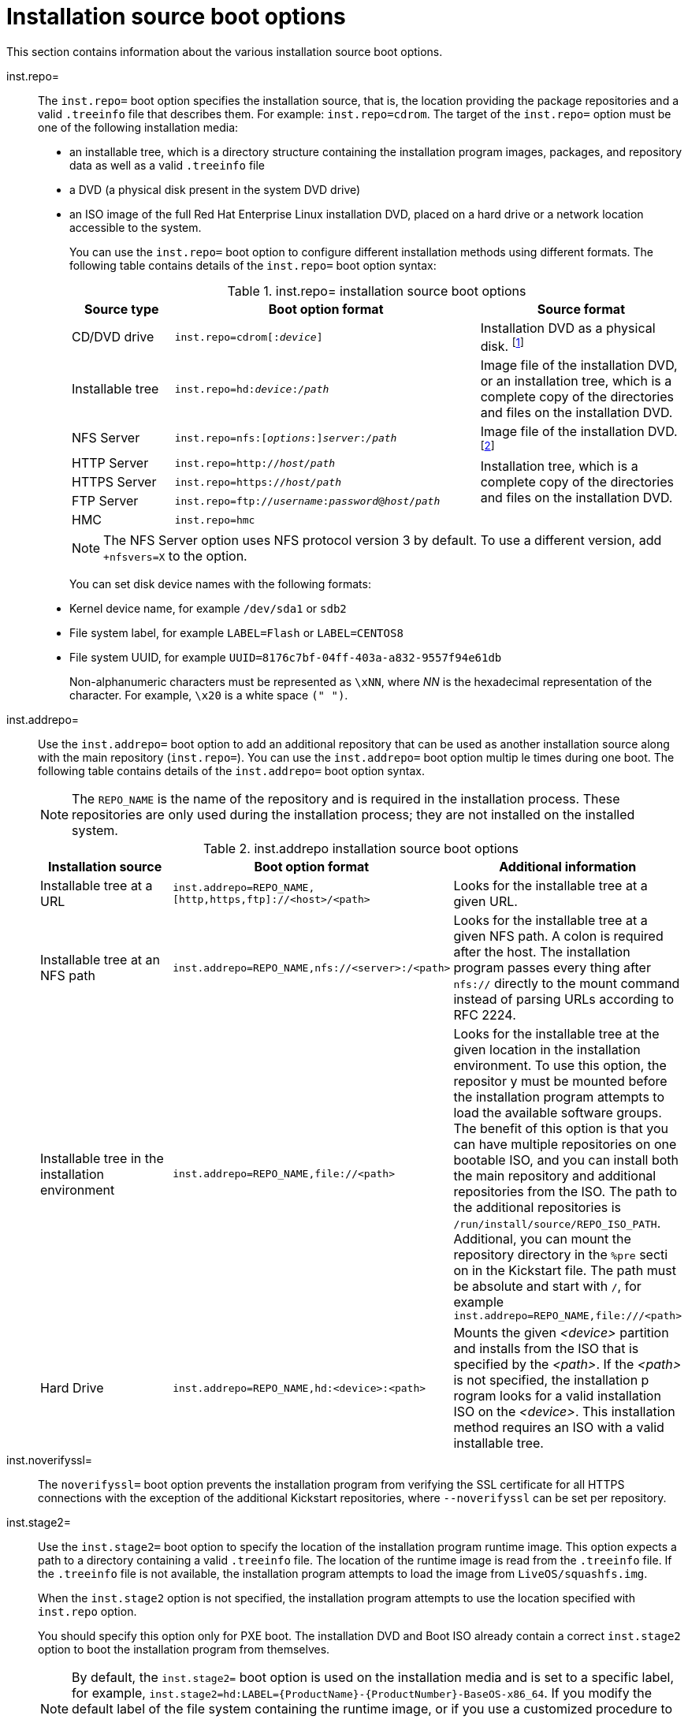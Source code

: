 [id="installation-source-boot-options_{context}"]
= Installation source boot options

This section contains information about the various installation source boot options.

inst.repo=::
The `inst.repo=` boot option specifies the installation source, that is, the location providing the package repositories and a valid `.treeinfo` file that describes them. For example: `inst.repo=cdrom`.
The target of the `inst.repo=` option must be one of the following installation media:

* an installable tree, which is a directory structure containing the installation program images, packages, and repository data as well as a valid `.treeinfo` file
* a DVD (a physical disk present in the system DVD drive)
* an ISO image of the full Red Hat Enterprise Linux installation DVD, placed on a hard drive or a network location accessible to the system.
+
You can use the `inst.repo=` boot option to configure different installation methods using different formats. The following table contains details of the `inst.repo=` boot option syntax:
+
.inst.repo= installation source boot options
[options="header",cols="1,3,2"]
|===
| Source type  | Boot option format | Source format
| CD/DVD drive  | `inst.repo=cdrom&#91;:__device__&#93;` | Installation DVD as a physical disk. footnote:[If __device__ is left out, installation program automatically searches for a drive containing the installation DVD.]
| Installable tree | `inst.repo=hd:__device__:__/path__` | Image file of the installation DVD, or an installation tree, which is a complete copy of the directories and files on the installation DVD.
| NFS Server  | `inst.repo=nfs:&#91;__options__:&#93;__server__:__/path__` | Image file of the installation DVD. footnote:[The NFS Server option uses NFS protocol version 3 by default. To use a different version _X_, add `+nfsvers=__X__` to __options__.]
| HTTP Server | `inst.repo=http://__host/path__` .3+| Installation tree, which is a complete copy of the directories and files on the installation DVD.
| HTTPS Server | `inst.repo=https://__host/path__`
| FTP Server | `inst.repo=ftp://__username__:__password__@__host__/__path__`
| HMC  | `inst.repo=hmc` |
|===
+
[NOTE]
====
The NFS Server option uses NFS protocol version 3 by default. To use a different version, add `+nfsvers=X` to the option.
====
+
You can set disk device names with the following formats:

* Kernel device name, for example `/dev/sda1` or `sdb2`
* File system label, for example `LABEL=Flash` or `LABEL=CENTOS8`
* File system UUID, for example `UUID=8176c7bf-04ff-403a-a832-9557f94e61db`
+
Non-alphanumeric characters must be represented as `\xNN`, where _NN_ is the hexadecimal representation of the character. For example, `\x20` is a white space `(" ")`.

inst.addrepo=::
Use the `inst.addrepo=` boot option to add an additional repository that can be used as another installation source along with the main repository (`inst.repo=`). You can use the `inst.addrepo=` boot option multip
le times during one boot. The following table contains details of the `inst.addrepo=` boot option syntax.
+
[NOTE]
====
The `REPO_NAME` is the name of the repository and is required in the installation process. These repositories are only used during the installation process; they are not installed on the installed system.
====
+
.inst.addrepo installation source boot options
[options="header"]
|===
| Installation source  | Boot option format | Additional information
| Installable tree at a URL  | `inst.addrepo=REPO_NAME,[http,https,ftp]://<host>/<path>` | Looks for the installable tree at a given URL.
| Installable tree at an NFS path   | `inst.addrepo=REPO_NAME,nfs://<server>:/<path>` | Looks for the installable tree at a given NFS path. A colon is required after the host. The installation program passes every
thing after `nfs://` directly to the mount command instead of parsing URLs according to RFC 2224.
| Installable tree in the installation environment | `inst.addrepo=REPO_NAME,file://<path>` | Looks for the installable tree at the given location in the installation environment. To use this option, the repositor
y must be mounted before the installation program attempts to load the available software groups. The benefit of this option is that you can have multiple repositories on one bootable ISO, and you can install both
 the main repository and additional repositories from the ISO. The path to the additional repositories is `/run/install/source/REPO_ISO_PATH`. Additional, you can mount the repository directory in the `%pre` secti
on in the Kickstart file. The path must be absolute and start with `/`, for example `inst.addrepo=REPO_NAME,file:///<path>`
| Hard Drive  | `inst.addrepo=REPO_NAME,hd:<device>:<path>` | Mounts the given _<device>_ partition and installs from the ISO that is specified by the _<path>_. If the _<path>_ is not specified, the installation p
rogram looks for a valid installation ISO on the _<device>_. This installation method requires an ISO with a valid installable tree.
|===
+

inst.noverifyssl=::
The `noverifyssl=` boot option prevents the installation program from verifying the SSL certificate for all HTTPS connections with the exception of the additional Kickstart repositories, where `--noverifyssl` can
be set per repository.


inst.stage2=::

Use the `inst.stage2=` boot option to specify the location of the installation program runtime image. This option expects a path to a directory containing a valid `.treeinfo` file. The location of the runtime image is read from the `.treeinfo` file. If the `.treeinfo` file is not available, the installation program attempts to load the image from `LiveOS/squashfs.img`.
+
When the `inst.stage2` option is not specified, the installation program attempts to use the location specified with `inst.repo` option.
+
You should specify this option only for PXE boot. The installation DVD and Boot ISO already contain a correct `inst.stage2` option to boot the installation program from themselves.
+
[NOTE]
====
By default, the `inst.stage2=` boot option is used on the installation media and is set to a specific label, for example, `inst.stage2=hd:LABEL={ProductName}-{ProductNumber}-BaseOS-x86_64`. If you modify the default label of the file system containing the runtime image, or if you use a customized procedure to boot the installation system, you must verify that the `inst.stage2=` boot option is set to the correct value.
====

inst.stage2.all::
The `inst.stage2.all` boot option is used to specify several HTTP, HTTPS, or FTP sources. You can use the `inst.stage2=` boot option multiple times with the `inst.stage2.all` option to fetch the image from the sources sequentially until one succeeds.
For example:
+
[subs="macros"]
----
inst.stage2.all
inst.stage2=http://hostname1/path_to_install_tree/
inst.stage2=http://hostname2/path_to_install_tree/
inst.stage2=http://hostname3/path_to_install_tree/
----


inst.dd=::
The `inst.dd=` boot option is used to perform a driver update during the installation. See the xref:advanced-install:index.adoc[_Performing an advanced installation_] document for information on how to update drivers during installation.

inst.repo=hmc::
When booting from a Binary DVD, the installation program prompts you to enter additional kernel parameters. To set the DVD as an installation source, append `inst.repo=hmc` to the kernel parameters. The installation program then enables `SE` and `HMC` file access, fetches the images for stage2 from the DVD, and provides access to the packages on the DVD for software selection. This option eliminates the requirement of an external network setup and expands the installation options.

inst.proxy::
The `inst.proxy` boot option is used when performing an installation from a HTTP, HTTPS, FTP source. For example:
+
[subs="macros"]
----
[PROTOCOL://][USERNAME[:PASSWORD]@]HOST[:PORT]
----

inst.nosave::
Use the `inst.nosave` boot option to control which installation logs and related files are not saved to the installed system, for example `input_ks`, `output_ks`, `all_ks`, `logs` and `all`.
Multiple values can be combined as a comma-separated list, for example: `input_ks,logs`.
+
[NOTE]
====
The `inst.nosave` boot option is used for excluding files from the installed system that can't be removed by a Kickstart %post script, such as logs and input/output Kickstart results.
====
+
.inst.nosave boot options
[options="header"]
|===
| Option  | Description
| input_ks  | Disables the ability to save the input Kickstart results.
| output_ks | Disables the ability to save the output Kickstart results generated by the installation program.
| all_ks | Disables the ability to save the input and output Kickstart results.
| logs  | Disables the ability to save all installation logs.
| all | Disables the ability to save all Kickstart results, and all logs.
|===

inst.multilib::
Use the `inst.multilib` boot option to set DNF's `multilib_policy` to *all*, instead of *best*.

memcheck::
The `memcheck` boot option performs a check to verify that the system has enough RAM to complete the installation. If there isn't enough RAM, the installation process is stopped. The system check is approximate and memory usage during installation depends on the package selection, user interface, for example graphical or text, and other parameters.

nomemcheck::
The `nomemcheck` boot option does not perform a check to verify if the system has enough RAM to complete the installation. Any attempt to perform the installation with less than the recommended minimum amount of memory is unsupported, and might result in the installation process failing.
